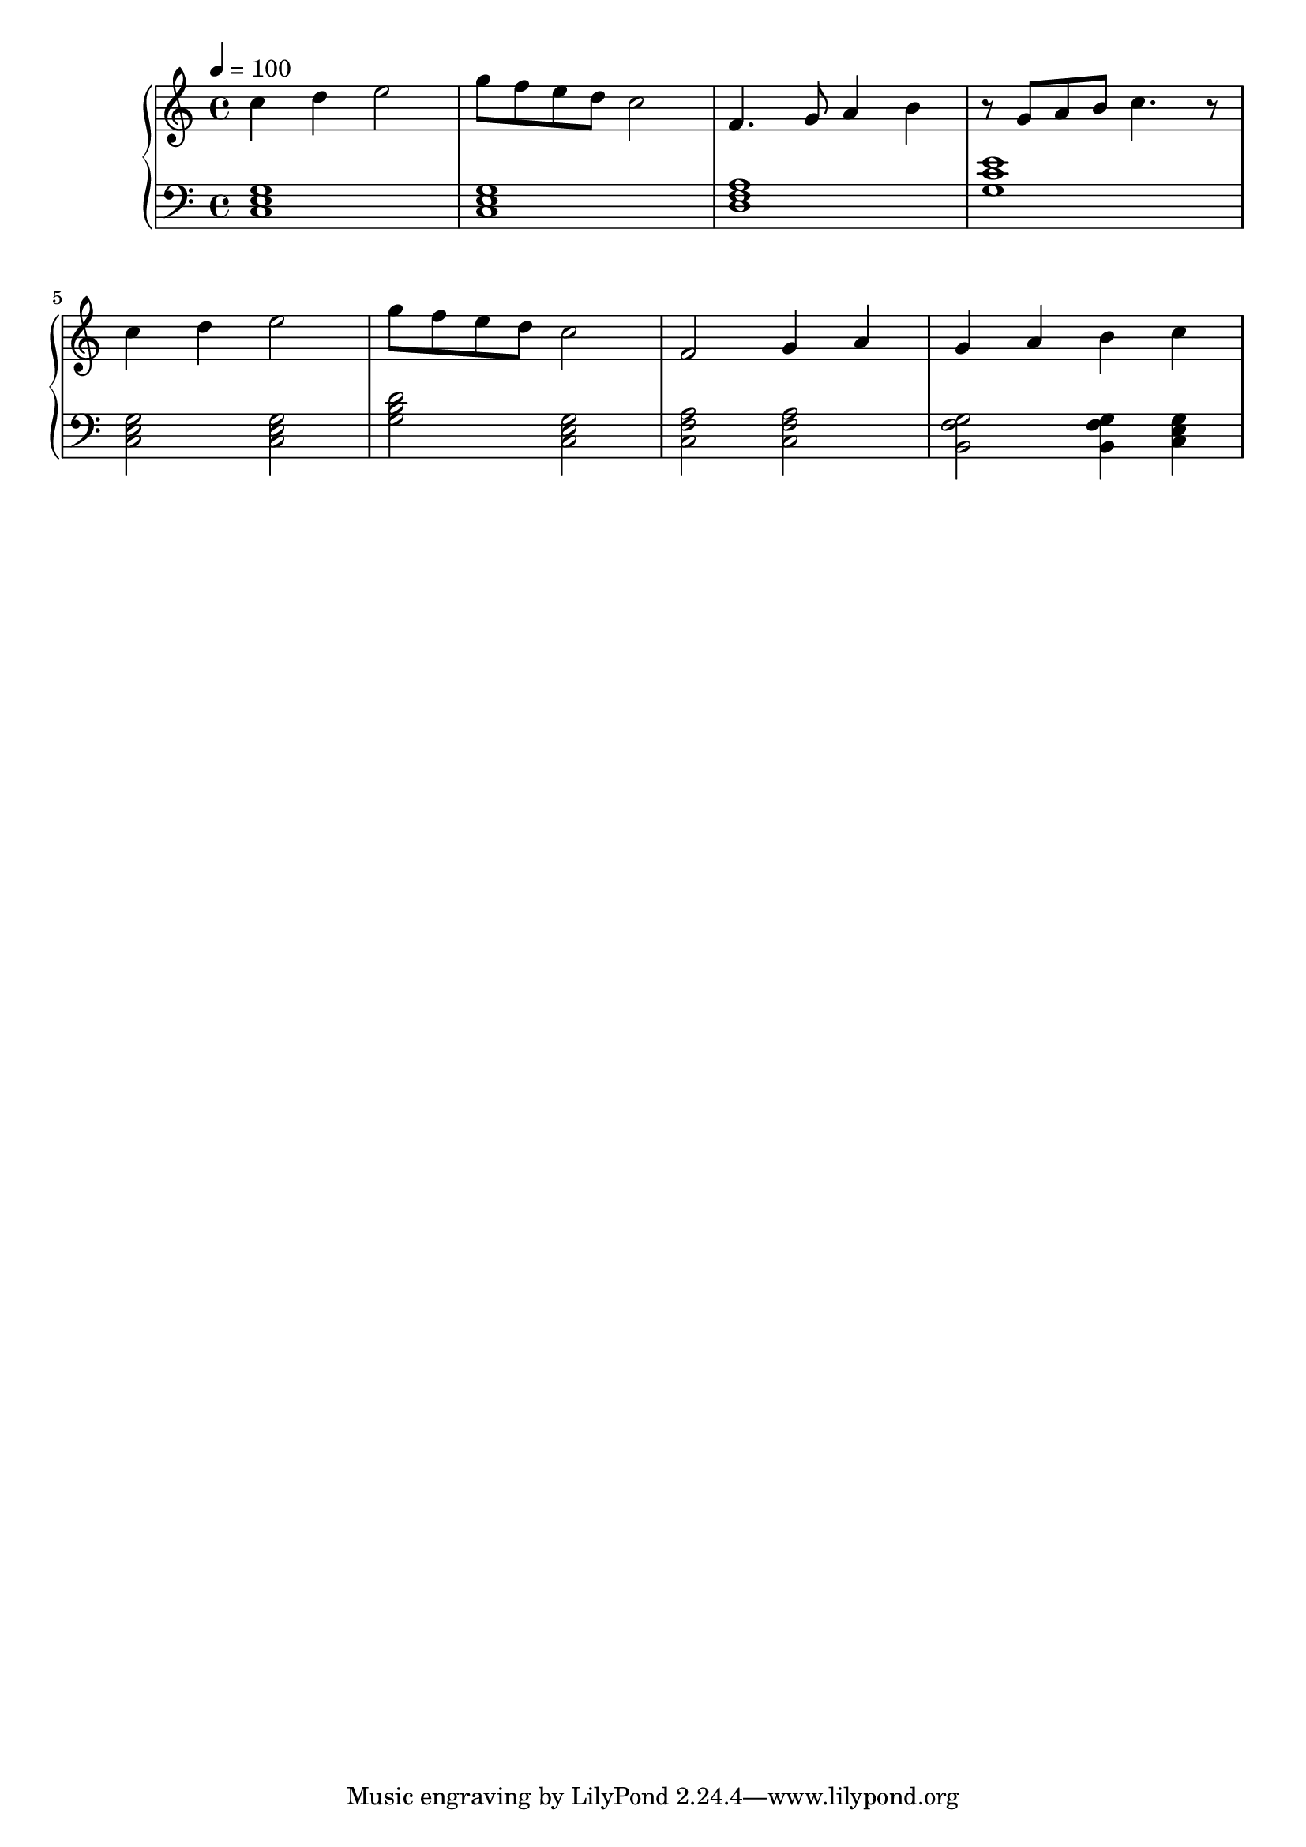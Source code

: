 
\score {

\relative c'' {
  \new PianoStaff <<
      \new Staff { \clef "treble" \time 4/4 \tempo 4 = 100
           c4 d4 e2 | g8 f8 e8 d8 c2 | f,4. g8 a4 b4 | r8 g8 a8 b8 c4. r8 | \break
           c4 d4 e2 | g8 f8 e8 d8 c2 | f,2 g4 a4 | g4 a4 b4 c4 \break
       }
      \new Staff { \clef "bass"
           <c,, e g>1 | <c e g>1 | <d f a>1 | <g c e>1 \break
           <c, e g>2 <c e g>2 | <g' b d>2 <c, e g>2 |
           <c f a>2 <c f a>2  | <b g' f>2 <b g' f>4 <c e g>4 | 
      }
  >>
}
\midi {}
\layout {}
}
